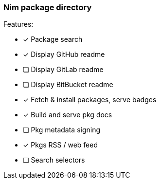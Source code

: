 
=== Nim package directory

.Features:
- [x] Package search
- [x] Display GitHub readme
- [ ] Display GitLab readme
- [ ] Display BitBucket readme
- [x] Fetch & install packages, serve badges
- [x] Build and serve pkg docs
- [ ] Pkg metadata signing
- [x] Pkgs RSS / web feed
- [ ] Search selectors
